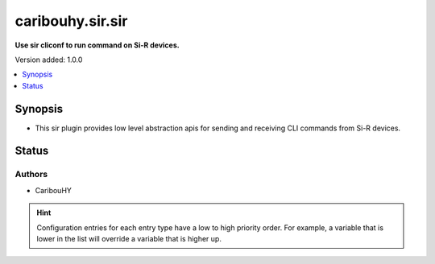 .. _caribouhy.sir.sir_cliconf:


*****************
caribouhy.sir.sir
*****************

**Use sir cliconf to run command on Si-R devices.**


Version added: 1.0.0

.. contents::
   :local:
   :depth: 1


Synopsis
--------
- This sir plugin provides low level abstraction apis for sending and receiving CLI commands from Si-R devices.











Status
------


Authors
~~~~~~~

- CaribouHY


.. hint::
    Configuration entries for each entry type have a low to high priority order. For example, a variable that is lower in the list will override a variable that is higher up.
